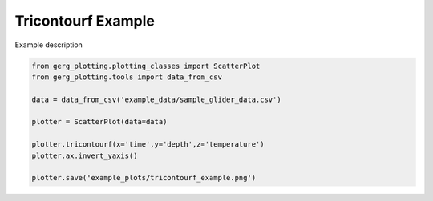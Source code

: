 
.. DO NOT EDIT.
.. THIS FILE WAS AUTOMATICALLY GENERATED BY SPHINX-GALLERY.
.. TO MAKE CHANGES, EDIT THE SOURCE PYTHON FILE:
.. "auto_examples\plot_tricontourf_example.py"
.. LINE NUMBERS ARE GIVEN BELOW.

.. only:: html

    .. note::
        :class: sphx-glr-download-link-note

        :ref:`Go to the end <sphx_glr_download_auto_examples_plot_tricontourf_example.py>`
        to download the full example code.

.. rst-class:: sphx-glr-example-title

.. _sphx_glr_auto_examples_plot_tricontourf_example.py:


Tricontourf Example
===================================

Example description

.. image:: ../examples/example_plots/tricontourf_example.png
    :alt: Pre-generated image for this example

.. GENERATED FROM PYTHON SOURCE LINES 11-22

.. code-block:: Python

    from gerg_plotting.plotting_classes import ScatterPlot
    from gerg_plotting.tools import data_from_csv

    data = data_from_csv('example_data/sample_glider_data.csv')

    plotter = ScatterPlot(data=data)

    plotter.tricontourf(x='time',y='depth',z='temperature')
    plotter.ax.invert_yaxis()

    plotter.save('example_plots/tricontourf_example.png')


.. _sphx_glr_download_auto_examples_plot_tricontourf_example.py:

.. only:: html

  .. container:: sphx-glr-footer sphx-glr-footer-example

    .. container:: sphx-glr-download sphx-glr-download-jupyter

      :download:`Download Jupyter notebook: plot_tricontourf_example.ipynb <plot_tricontourf_example.ipynb>`

    .. container:: sphx-glr-download sphx-glr-download-python

      :download:`Download Python source code: plot_tricontourf_example.py <plot_tricontourf_example.py>`

    .. container:: sphx-glr-download sphx-glr-download-zip

      :download:`Download zipped: plot_tricontourf_example.zip <plot_tricontourf_example.zip>`


.. only:: html

 .. rst-class:: sphx-glr-signature

    `Gallery generated by Sphinx-Gallery <https://sphinx-gallery.github.io>`_
